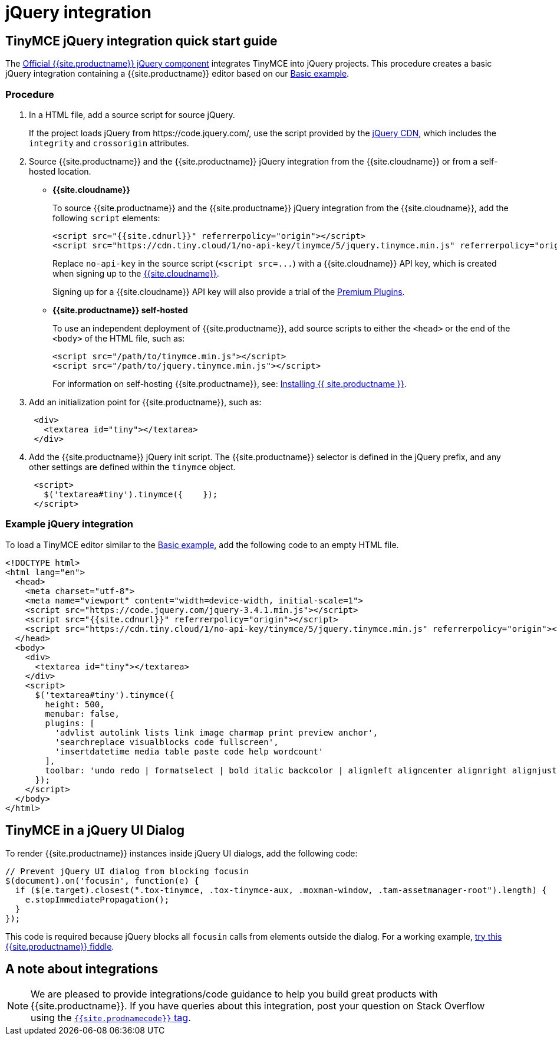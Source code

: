 = jQuery integration
:description: Documentation for the official TinyMCE jQuery integration.
:keywords: integration integrate jquery javascript
:title_nav: jQuery

== TinyMCE jQuery integration quick start guide

The https://github.com/tinymce/tinymce/blob/master/modules/tinymce/src/core/main/js/JqueryIntegration.js[Official {{site.productname}} jQuery component] integrates TinyMCE into jQuery projects.
This procedure creates a basic jQuery integration containing a {{site.productname}} editor based on our link:{{site.baseurl}}/demo/basic-example/[Basic example].

=== Procedure

. In a HTML file, add a source script for source jQuery.
+
If the project loads jQuery from \https://code.jquery.com/, use the script provided by the https://code.jquery.com/[jQuery CDN], which includes the `integrity` and `crossorigin` attributes.

. Source {{site.productname}} and the {{site.productname}} jQuery integration from the {{site.cloudname}} or from a self-hosted location.
 ** *{{site.cloudname}}*
+
To source {{site.productname}} and the {{site.productname}} jQuery integration from the {{site.cloudname}}, add the following `script` elements:
+
[,html]
----
<script src="{{site.cdnurl}}" referrerpolicy="origin"></script>
<script src="https://cdn.tiny.cloud/1/no-api-key/tinymce/5/jquery.tinymce.min.js" referrerpolicy="origin"></script>
----
+
Replace `no-api-key` in the source script (`+<script src=...+`) with a {{site.cloudname}} API key, which is created when signing up to the link:{{site.accountsignup}}[{{site.cloudname}}].
+
Signing up for a {{site.cloudname}} API key will also provide a trial of the link:{{site.baseurl}}/enterprise/[Premium Plugins].

 ** *{{site.productname}} self-hosted*
+
To use an independent deployment of {{site.productname}}, add source scripts to either the `<head>` or the end of the `<body>` of the HTML file, such as:
+
[,html]
----
<script src="/path/to/tinymce.min.js"></script>
<script src="/path/to/jquery.tinymce.min.js"></script>
----
+
For information on self-hosting {{site.productname}}, see: link:{{site.baseurl}}/general-configuration-guide/advanced-install/[Installing {{ site.productname }}].
. Add an initialization point for {{site.productname}}, such as:
+
[,html]
----
 <div>
   <textarea id="tiny"></textarea>
 </div>
----

. Add the {{site.productname}} jQuery init script. The {{site.productname}} selector is defined in the jQuery prefix, and any other settings are defined within the `tinymce` object.
+
[,html]
----
 <script>
   $('textarea#tiny').tinymce({    });
 </script>
----

=== Example jQuery integration

To load a TinyMCE editor similar to the link:{{site.baseurl}}/demo/basic-example/[Basic example], add the following code to an empty HTML file.

[,js]
----
<!DOCTYPE html>
<html lang="en">
  <head>
    <meta charset="utf-8">
    <meta name="viewport" content="width=device-width, initial-scale=1">
    <script src="https://code.jquery.com/jquery-3.4.1.min.js"></script>
    <script src="{{site.cdnurl}}" referrerpolicy="origin"></script>
    <script src="https://cdn.tiny.cloud/1/no-api-key/tinymce/5/jquery.tinymce.min.js" referrerpolicy="origin"></script>
  </head>
  <body>
    <div>
      <textarea id="tiny"></textarea>
    </div>
    <script>
      $('textarea#tiny').tinymce({
        height: 500,
        menubar: false,
        plugins: [
          'advlist autolink lists link image charmap print preview anchor',
          'searchreplace visualblocks code fullscreen',
          'insertdatetime media table paste code help wordcount'
        ],
        toolbar: 'undo redo | formatselect | bold italic backcolor | alignleft aligncenter alignright alignjustify | bullist numlist outdent indent | removeformat | help'
      });
    </script>
  </body>
</html>
----

== TinyMCE in a jQuery UI Dialog

To render {{site.productname}} instances inside jQuery UI dialogs, add the following code:

[,js]
----
// Prevent jQuery UI dialog from blocking focusin
$(document).on('focusin', function(e) {
  if ($(e.target).closest(".tox-tinymce, .tox-tinymce-aux, .moxman-window, .tam-assetmanager-root").length) {
    e.stopImmediatePropagation();
  }
});
----

This code is required because jQuery blocks all `focusin` calls from elements outside the dialog. For a working example, http://fiddle.tiny.cloud/rsdaab/840[try this {{site.productname}} fiddle].

== A note about integrations

NOTE: We are pleased to provide integrations/code guidance to help you build great products with {{site.productname}}. If you have queries about this integration, post your question on Stack Overflow using the link:{{site.communitysupporturl}}[`{{site.prodnamecode}}` tag].
